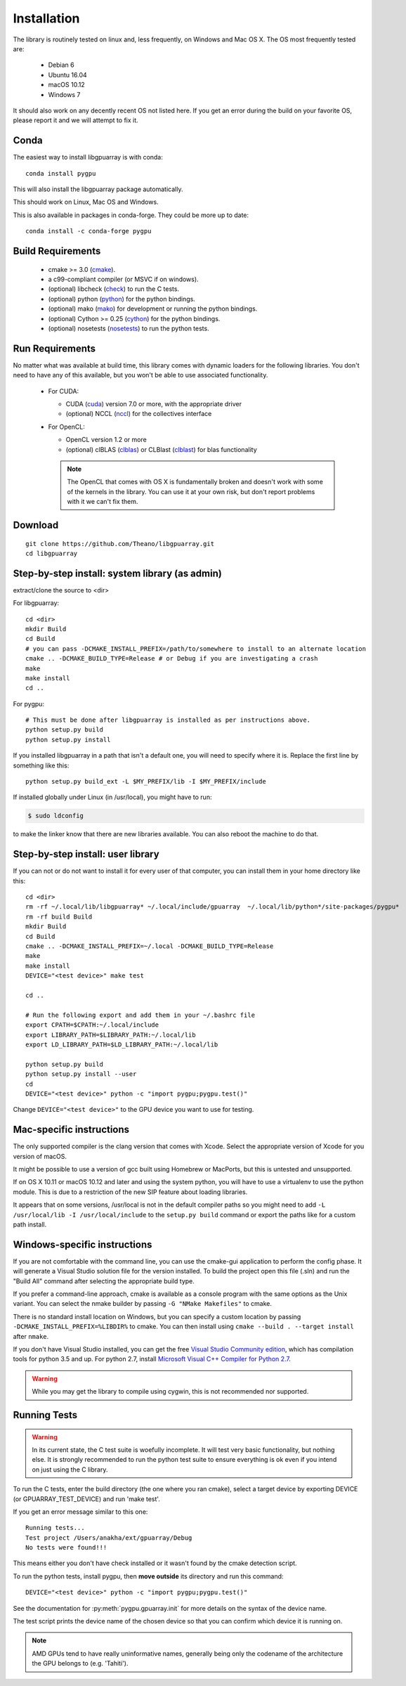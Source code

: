 Installation
============

The library is routinely tested on linux and, less frequently, on
Windows and Mac OS X.  The OS most frequently tested are:

 - Debian 6
 - Ubuntu 16.04
 - macOS 10.12
 - Windows 7

It should also work on any decently recent OS not listed here. If you
get an error during the build on your favorite OS, please report it
and we will attempt to fix it.

Conda
-----

The easiest way to install libgpuarray is with conda::

  conda install pygpu

This will also install the libgpuarray package automatically.

This should work on Linux, Mac OS and Windows.

This is also available in packages in conda-forge. They could be more
up to date::

  conda install -c conda-forge pygpu

Build Requirements
------------------

 - cmake >= 3.0 (cmake_).
 - a c99-compliant compiler (or MSVC if on windows).
 - (optional) libcheck (check_) to run the C tests.
 - (optional) python (python_) for the python bindings.
 - (optional) mako (mako_) for development or running the python bindings.
 - (optional) Cython >= 0.25 (cython_) for the python bindings.
 - (optional) nosetests (nosetests_) to run the python tests.

Run Requirements
----------------

No matter what was available at build time, this library comes with
dynamic loaders for the following libraries.  You don't need to have
any of this available, but you won't be able to use associated
functionality.

 * For CUDA:

   - CUDA (cuda_) version 7.0 or more, with the appropriate driver
   - (optional) NCCL (nccl_) for the collectives interface

 * For OpenCL:

   - OpenCL version 1.2 or more
   - (optional) clBLAS (clblas_) or CLBlast (clblast_) for blas functionality

   .. note::

      The OpenCL that comes with OS X is fundamentally broken and
      doesn't work with some of the kernels in the library.  You can
      use it at your own risk, but don't report problems with it we
      can't fix them.


Download
--------

::

  git clone https://github.com/Theano/libgpuarray.git
  cd libgpuarray

Step-by-step install: system library (as admin)
-----------------------------------------------

extract/clone the source to <dir>

For libgpuarray:
::

  cd <dir>
  mkdir Build
  cd Build
  # you can pass -DCMAKE_INSTALL_PREFIX=/path/to/somewhere to install to an alternate location
  cmake .. -DCMAKE_BUILD_TYPE=Release # or Debug if you are investigating a crash
  make
  make install
  cd ..

For pygpu:
::

  # This must be done after libgpuarray is installed as per instructions above.
  python setup.py build
  python setup.py install

If you installed libgpuarray in a path that isn't a default one, you
will need to specify where it is. Replace the first line by something
like this:
::

  python setup.py build_ext -L $MY_PREFIX/lib -I $MY_PREFIX/include

If installed globally under Linux (in /usr/local), you might have to run:

.. code-block:: bash

   $ sudo ldconfig

to make the linker know that there are new libraries available.  You
can also reboot the machine to do that.


Step-by-step install: user library
----------------------------------

If you can not or do not want to install it for every user of that
computer, you can install them in your home directory like this:
::

  cd <dir>
  rm -rf ~/.local/lib/libgpuarray* ~/.local/include/gpuarray  ~/.local/lib/python*/site-packages/pygpu*
  rm -rf build Build
  mkdir Build
  cd Build
  cmake .. -DCMAKE_INSTALL_PREFIX=~/.local -DCMAKE_BUILD_TYPE=Release
  make
  make install
  DEVICE="<test device>" make test

  cd ..

  # Run the following export and add them in your ~/.bashrc file
  export CPATH=$CPATH:~/.local/include
  export LIBRARY_PATH=$LIBRARY_PATH:~/.local/lib
  export LD_LIBRARY_PATH=$LD_LIBRARY_PATH:~/.local/lib

  python setup.py build
  python setup.py install --user
  cd
  DEVICE="<test device>" python -c "import pygpu;pygpu.test()"

Change ``DEVICE="<test device>"`` to the GPU device you want to use for testing.

Mac-specific instructions
-------------------------

The only supported compiler is the clang version that comes with
Xcode.  Select the appropriate version of Xcode for you version of
macOS.

It might be possible to use a version of gcc built using Homebrew or
MacPorts, but this is untested and unsupported.

If on OS X 10.11 or macOS 10.12 and later and using the system python,
you will have to use a virtualenv to use the python module.  This is
due to a restriction of the new SIP feature about loading libraries.

It appears that on some versions, /usr/local is not in the default
compiler paths so you might need to add ``-L /usr/local/lib -I
/usr/local/include`` to the ``setup.py build`` command or export the
paths like for a custom path install.


Windows-specific instructions
-----------------------------

If you are not comfortable with the command line, you can use the
cmake-gui application to perform the config phase.  It will generate a
Visual Studio solution file for the version installed.  To build the
project open this file (.sln) and run the "Build All" command after
selecting the appropriate build type.

If you prefer a command-line approach, cmake is available as a console
program with the same options as the Unix variant.  You can select the
nmake builder by passing ``-G "NMake Makefiles"`` to cmake.

There is no standard install location on Windows, but you can specify a custom
location by passing ``-DCMAKE_INSTALL_PREFIX=%LIBDIR%`` to cmake. You can then
install using ``cmake --build . --target install`` after ``nmake``.

If you don't have Visual Studio installed, you can get the free `Visual Studio
Community edition <https://www.visualstudio.com/vs/community/>`_,
which has compilation tools for python 3.5 and up. For python 2.7, install
`Microsoft Visual C++ Compiler for Python 2.7 <https://www.microsoft.com/en-ca/download/details.aspx?id=44266>`_.

.. warning::
   While you may get the library to compile using cygwin, this is not
   recommended nor supported.

Running Tests
-------------

.. warning::

   In its current state, the C test suite is woefully incomplete.  It
   will test very basic functionality, but nothing else.  It is
   strongly recommended to run the python test suite to ensure
   everything is ok even if you intend on just using the C library.

To run the C tests, enter the build directory (the one where you ran
cmake), select a target device by exporting DEVICE (or
GPUARRAY_TEST_DEVICE) and run 'make test'.

If you get an error message similar to this one:

::

  Running tests...
  Test project /Users/anakha/ext/gpuarray/Debug
  No tests were found!!!

This means either you don't have check installed or it wasn't found by
the cmake detection script.

To run the python tests, install pygpu, then **move outside** its
directory and run this command:

::

  DEVICE="<test device>" python -c "import pygpu;pygpu.test()"

See the documentation for :py:meth:`pygpu.gpuarray.init` for more
details on the syntax of the device name.

The test script prints the device name of the chosen device so that
you can confirm which device it is running on.

.. note::

   AMD GPUs tend to have really uninformative names, generally being
   only the codename of the architecture the GPU belongs to (e.g.
   'Tahiti').

.. _cmake: https://cmake.org/

.. _clblas: https://github.com/clMathLibraries/clBLAS

.. _clblast: https://github.com/CNugteren/CLBlast

.. _cuda: https://developer.nvidia.com/category/zone/cuda-zone

.. _nccl: https://github.com/NVIDIA/nccl

.. _check: http://check.sourceforge.net/

.. _python: https://python.org/

.. _cython: http://cython.org/

.. _nosetests: https://nose.readthedocs.org/en/latest/

.. _mako: http://www.makotemplates.org/
